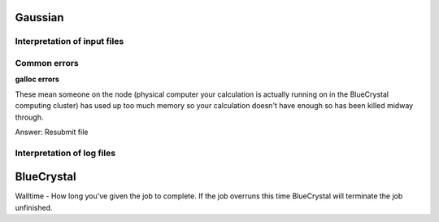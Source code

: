 .. _gaussian:


***************
Gaussian
***************

.. _input_file_structure:

Interpretation of input files
=============================




.. _common_errors:

Common errors
=============================

**galloc errors**

These mean someone on the node (physical computer your calculation is actually running on in the BlueCrystal computing cluster) has used up too much memory so your calculation doesn't have enough so has been killed midway through.

Answer: Resubmit file









.. _log_file_structure:

Interpretation of log files
=============================



***************
BlueCrystal
***************

Walltime - How long you've given the job to complete. If the job overruns this time BlueCrystal will terminate the job unfinished.
